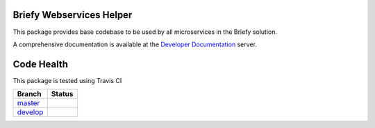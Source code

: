 Briefy Webservices Helper
=========================

This package provides base codebase to be used by all microservices in the Briefy solution.

A comprehensive documentation is available at the `Developer Documentation`_ server.


Code Health
============
This package is tested using Travis CI

============ ======================================================================================================================== 
Branch       Status
============ ========================================================================================================================
`master`_     .. image:: https://travis-ci.com/BriefyHQ/briefy.ws.svg?token=APuRM8itTuPw15pKpJWp&branch=master
                 :target: https://travis-ci.com/BriefyHQ/briefy.ws

`develop`_    .. image:: https://travis-ci.com/BriefyHQ/briefy.ws.svg?token=APuRM8itTuPw15pKpJWp&branch=develop
                 :target: https://travis-ci.com/BriefyHQ/briefy.ws
============ ========================================================================================================================



.. _`master`: https://github.com/BriefyHQ/briefy.ws/tree/master
.. _`develop`: https://github.com/BriefyHQ/briefy.ws/tree/develop
.. _`Developer Documentation`: https://docs.stg.briefy.co/briefy.ws/